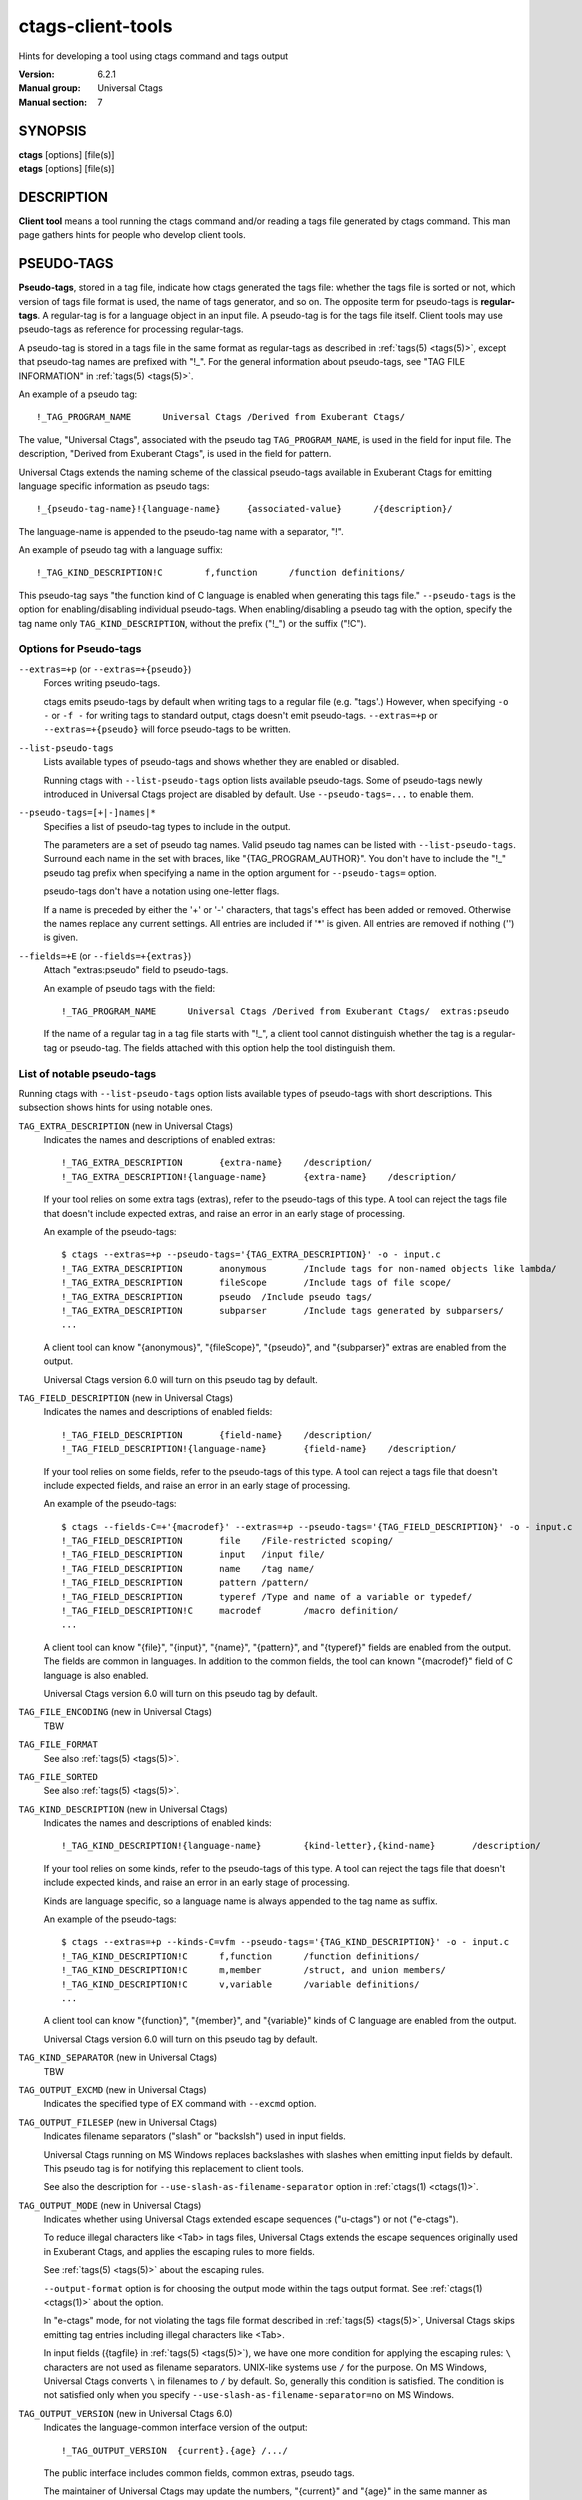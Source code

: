 .. _ctags-client-tools(7):

==============================================================
ctags-client-tools
==============================================================

Hints for developing a tool using ctags command and tags output

:Version: 6.2.1
:Manual group: Universal Ctags
:Manual section: 7

SYNOPSIS
--------
|	**ctags** [options] [file(s)]
|	**etags** [options] [file(s)]


DESCRIPTION
-----------
**Client tool** means a tool running the ctags command
and/or reading a tags file generated by ctags command.
This man page gathers hints for people who develop client tools.


PSEUDO-TAGS
-----------
**Pseudo-tags**, stored in a tag file, indicate how
ctags generated the tags file: whether the
tags file is sorted or not, which version of tags file format is used,
the name of tags generator, and so on. The opposite term for
pseudo-tags is **regular-tags**. A regular-tag is for a language
object in an input file. A pseudo-tag is for the tags file
itself. Client tools may use pseudo-tags as reference for processing
regular-tags.

A pseudo-tag is stored in a tags file in the same format as
regular-tags as described in :ref:`tags(5) <tags(5)>`, except that pseudo-tag names
are prefixed with "!_". For the general information about
pseudo-tags, see "TAG FILE INFORMATION" in :ref:`tags(5) <tags(5)>`.

An example of a pseudo tag::

	!_TAG_PROGRAM_NAME	Universal Ctags	/Derived from Exuberant Ctags/

The value, "Universal Ctags", associated with the pseudo tag ``TAG_PROGRAM_NAME``, is
used in the field for input file. The description, "Derived from
Exuberant Ctags", is used in the field for pattern.

Universal Ctags extends the naming scheme of the classical pseudo-tags
available in Exuberant Ctags for emitting language specific
information as pseudo tags::

	!_{pseudo-tag-name}!{language-name}	{associated-value}	/{description}/

The language-name is appended to the pseudo-tag name with a separator, "!".

An example of pseudo tag with a language suffix::

	!_TAG_KIND_DESCRIPTION!C	f,function	/function definitions/

This pseudo-tag says "the function kind of C language is enabled
when generating this tags file." ``--pseudo-tags`` is the option for
enabling/disabling individual pseudo-tags. When enabling/disabling a
pseudo tag with the option, specify the tag name only
``TAG_KIND_DESCRIPTION``, without the prefix ("!_") or the suffix ("!C").


Options for Pseudo-tags
~~~~~~~~~~~~~~~~~~~~~~~
``--extras=+p`` (or ``--extras=+{pseudo}``)
	Forces writing pseudo-tags.

	ctags emits pseudo-tags by default when writing tags
	to a regular file (e.g. "tags'.) However, when specifying ``-o -``
	or ``-f -`` for writing tags to standard output,
	ctags doesn't emit pseudo-tags. ``--extras=+p`` or
	``--extras=+{pseudo}`` will force pseudo-tags to be written.

``--list-pseudo-tags``
	Lists available types of pseudo-tags and shows whether they are enabled or disabled.

	Running ctags with ``--list-pseudo-tags`` option
	lists available pseudo-tags. Some of pseudo-tags newly introduced
	in Universal Ctags project are disabled by default. Use
	``--pseudo-tags=...`` to enable them.

``--pseudo-tags=[+|-]names|*``
	Specifies a list of pseudo-tag types to include in the output.

	The parameters are a set of pseudo tag names. Valid pseudo tag names
	can be listed with ``--list-pseudo-tags``. Surround each name in the set
	with braces, like "{TAG_PROGRAM_AUTHOR}". You don't have to include the "!_"
	pseudo tag prefix when specifying a name in the option argument for ``--pseudo-tags=``
	option.

	pseudo-tags don't have a notation using one-letter flags.

	If a name is preceded by either the '+' or '-' characters, that
	tags's effect has been added or removed. Otherwise the names replace
	any current settings. All entries are included if '*' is given.
	All entries are removed if nothing ('') is given.

``--fields=+E`` (or ``--fields=+{extras}``)
	Attach "extras:pseudo" field to pseudo-tags.

	An example of pseudo tags with the field::

		!_TAG_PROGRAM_NAME	Universal Ctags	/Derived from Exuberant Ctags/	extras:pseudo

	If the name of a regular tag in a tag file starts with "!_", a
	client tool cannot distinguish whether the tag is a regular-tag or
	pseudo-tag.  The fields attached with this option help the tool
	distinguish them.


List of notable pseudo-tags
~~~~~~~~~~~~~~~~~~~~~~~~~~~
Running ctags with ``--list-pseudo-tags`` option lists available types
of pseudo-tags with short descriptions. This subsection shows hints
for using notable ones.

``TAG_EXTRA_DESCRIPTION``  (new in Universal Ctags)
	Indicates the names and descriptions of enabled extras::

	  !_TAG_EXTRA_DESCRIPTION	{extra-name}	/description/
	  !_TAG_EXTRA_DESCRIPTION!{language-name}	{extra-name}	/description/

	If your tool relies on some extra tags (extras), refer to
	the pseudo-tags of this type. A tool can reject the tags file that
	doesn't include expected extras, and raise an error in an early
	stage of processing.

	An example of the pseudo-tags::

	  $ ctags --extras=+p --pseudo-tags='{TAG_EXTRA_DESCRIPTION}' -o - input.c
	  !_TAG_EXTRA_DESCRIPTION	anonymous	/Include tags for non-named objects like lambda/
	  !_TAG_EXTRA_DESCRIPTION	fileScope	/Include tags of file scope/
	  !_TAG_EXTRA_DESCRIPTION	pseudo	/Include pseudo tags/
	  !_TAG_EXTRA_DESCRIPTION	subparser	/Include tags generated by subparsers/
	  ...

	A client tool can know "{anonymous}", "{fileScope}", "{pseudo}",
	and "{subparser}" extras are enabled from the output.

	Universal Ctags version 6.0 will turn on this pseudo tag by default.

``TAG_FIELD_DESCRIPTION``  (new in Universal Ctags)
	Indicates the names and descriptions of enabled fields::

	  !_TAG_FIELD_DESCRIPTION	{field-name}	/description/
	  !_TAG_FIELD_DESCRIPTION!{language-name}	{field-name}	/description/

	If your tool relies on some fields, refer to the pseudo-tags of
	this type.  A tool can reject a tags file that doesn't include
	expected fields, and raise an error in an early stage of
	processing.

	An example of the pseudo-tags::

	  $ ctags --fields-C=+'{macrodef}' --extras=+p --pseudo-tags='{TAG_FIELD_DESCRIPTION}' -o - input.c
	  !_TAG_FIELD_DESCRIPTION	file	/File-restricted scoping/
	  !_TAG_FIELD_DESCRIPTION	input	/input file/
	  !_TAG_FIELD_DESCRIPTION	name	/tag name/
	  !_TAG_FIELD_DESCRIPTION	pattern	/pattern/
	  !_TAG_FIELD_DESCRIPTION	typeref	/Type and name of a variable or typedef/
	  !_TAG_FIELD_DESCRIPTION!C	macrodef	/macro definition/
	  ...

	A client tool can know "{file}", "{input}", "{name}", "{pattern}",
	and "{typeref}" fields are enabled from the output.
	The fields are common in languages. In addition to the common fields,
	the tool can known "{macrodef}" field of C language is also enabled.

	Universal Ctags version 6.0 will turn on this pseudo tag by default.

``TAG_FILE_ENCODING``  (new in Universal Ctags)
	TBW

``TAG_FILE_FORMAT``
	See also :ref:`tags(5) <tags(5)>`.

``TAG_FILE_SORTED``
	See also :ref:`tags(5) <tags(5)>`.

``TAG_KIND_DESCRIPTION`` (new in Universal Ctags)
	Indicates the names and descriptions of enabled kinds::

	  !_TAG_KIND_DESCRIPTION!{language-name}	{kind-letter},{kind-name}	/description/

	If your tool relies on some kinds, refer to the pseudo-tags of
	this type.  A tool can reject the tags file that doesn't include
	expected kinds, and raise an error in an early stage of
	processing.

	Kinds are language specific, so a language name is  always
	appended to the tag name as suffix.

	An example of the pseudo-tags::

	  $ ctags --extras=+p --kinds-C=vfm --pseudo-tags='{TAG_KIND_DESCRIPTION}' -o - input.c
	  !_TAG_KIND_DESCRIPTION!C	f,function	/function definitions/
	  !_TAG_KIND_DESCRIPTION!C	m,member	/struct, and union members/
	  !_TAG_KIND_DESCRIPTION!C	v,variable	/variable definitions/
	  ...

	A client tool can know "{function}", "{member}", and "{variable}"
	kinds of C language are enabled from the output.

	Universal Ctags version 6.0 will turn on this pseudo tag by default.

``TAG_KIND_SEPARATOR`` (new in Universal Ctags)
	TBW

``TAG_OUTPUT_EXCMD`` (new in Universal Ctags)
	Indicates the specified type of EX command with ``--excmd`` option.

``TAG_OUTPUT_FILESEP`` (new in Universal Ctags)
	Indicates filename separators ("slash" or "backslsh") used in input fields.

	Universal Ctags running on MS Windows replaces backslashes with slashes
	when emitting input fields by default. This pseudo tag is for
	notifying this replacement to client tools.

	See also the description for ``--use-slash-as-filename-separator``
	option in :ref:`ctags(1) <ctags(1)>`.

``TAG_OUTPUT_MODE`` (new in Universal Ctags)
	Indicates whether using Universal Ctags extended escape sequences ("u-ctags") or not ("e-ctags").

	To reduce illegal characters like <Tab> in tags files, Universal
	Ctags extends the escape sequences originally used in Exuberant
	Ctags, and applies the escaping rules to more fields.

	See :ref:`tags(5) <tags(5)>` about the escaping rules.

	``--output-format`` option is for choosing the output mode within
	the tags output format. See :ref:`ctags(1) <ctags(1)>` about the option.

	In "e-ctags" mode, for not violating the tags file format
	described in :ref:`tags(5) <tags(5)>`, Universal Ctags skips emitting tag entries
	including illegal characters like <Tab>.

	In input fields ({tagfile} in :ref:`tags(5) <tags(5)>`), we have one more
	condition for applying the escaping rules: ``\`` characters
	are not used as filename separators. UNIX-like systems use ``/``
	for the purpose. On MS Windows, Universal Ctags converts ``\``
	in filenames to ``/`` by default. So, generally this condition is
	satisfied. The condition is not satisfied only when you specify
	``--use-slash-as-filename-separator=no`` on MS Windows.

``TAG_OUTPUT_VERSION`` (new in Universal Ctags 6.0)
	Indicates the language-common interface version of the output::

	  !_TAG_OUTPUT_VERSION	{current}.{age}	/.../

	The public interface includes common fields, common extras,
	pseudo tags.

	The maintainer of Universal Ctags may update the numbers,
	"{current}" and "{age}" in the same manner as explained
	in ``TAG_PARSER_VERSION``.

``TAG_PARSER_VERSION`` (new in Universal Ctags 6.0)
	Indicates the interface version of the parser::

	  !_TAG_PARSER_VERSION!{language-name}	{current}.{age}	/.../

	The public interfaces include kinds, roles, language specific fields,
	and language specific extras.

	The maintainer of the parser for "${language-name}" may update
	the numbers, "{current}" and "{age}" in the following rules:

	* If kinds, roles, language specific fields, and/or language
	  specific extras have been added, removed or changed since last
	  release, increment "{current}".
	* If they have been added since last release, increment "{age}".
	* If they have been removed since last release, set "{age}" to 0.

	This concept is based on the versioning in **libtool**
	(`7.2 Libtool’s versioning system <https://www.gnu.org/software/libtool/manual/libtool.html#Libtool-versioning>`_.)
	In Universal Ctags, we simplified the concept with removing
	"revision" in the versioning in libtool.

	Manual pages for languages may document changes that increase
	the number of "{current}".

``TAG_PATTERN_LENGTH_LIMIT`` (new in Universal Ctags)
	TBW

``TAG_PROC_CWD`` (new in Universal Ctags)
	Indicates the working directory of ctags during processing.

	This pseudo-tag helps a client tool solve the absolute paths for
	the input files for tag entries even when they are tagged with
	relative paths.

	An example of the pseudo-tags::

	  $ cat tags
	  !_TAG_PROC_CWD	/tmp/	//
	  main	input.c	/^int main (void) { return 0; }$/;"	f	typeref:typename:int
	  ...

	From the regular tag for "main", the client tool can know the
	"main" is at "input.c".  However, it is a relative path. So if the
	directory where ctags run and the directory
	where the client tool runs are different, the client tool cannot
	find "input.c" from the file system. In that case,
	``TAG_PROC_CWD`` gives the tool a hint; "input.c" may be at "/tmp".

``TAG_PROGRAM_NAME``
	Indicates the name of program generating this tags file.

``TAG_PROGRAM_VERSION``
	Indicates the version of program generating this tags file.

``TAG_ROLE_DESCRIPTION`` (new in Universal Ctags)
	Indicates the names and descriptions of enabled roles::

	  !_TAG_ROLE_DESCRIPTION!{language-name}!{kind-name}	{role-name}	/description/

	If your tool relies on some roles, refer to the pseudo-tags of
	this type. Note that a role owned by a disabled kind is not listed
	even if the role itself is enabled.

REDUNDANT-KINDS
---------------
TBW (Write about --fields=+kKzZ)

MULTIPLE-LANGUAGES FOR AN INPUT FILE
------------------------------------
Universal ctags can run multiple parsers.
That means a parser, which supports multiple parsers (**guest parsers** or **sub-parsers**), may output tags for
different languages.

Guest parsers
~~~~~~~~~~~~~~~~~~~~~~~~~~~
A parser can run guest pursers on the areas in a source file.

Consider the following text as a source file ("input.html"):

.. code-block:: html

	<html><head>
		<script>class MyObject {}</script>
		<style type="text/css">h1.heading { color: red; }</style>
	</htad>
	<h1 class='heading'>title</h1>
	</html>

If a user doesn't specify any extras, Universal ctags emits:

.. code-block:: console

	$ ctags -o - input.html
	title	input.html	/^<h1 class='heading'>title<\/h1>$/;"	h

These is no issue here.
``running guest pursers`` extra is disabled by default.

If a user enables the ``running guest parsers`` extra with specifying
``--extras=+{guest}`` or ``--extras=+g``, Universal ctags emits:

.. code-block:: console

	$ ctags -o - --extras='{guest}' input.html
	MyObject	input.html	/class MyObject {}/;"	c
	h1.heading	input.html	/h1.heading { color: red; }/;"	c
	title	input.html	/^<h1 class='heading'>title<\/h1>$/;"	h

Universal ctags extracts the language objects for CSS and JavaScript; the HTML
parser runs JavaScript parser on the area "``<script>...</script>``" area
and CSS parser on the area "``<style ...> ...</style>``" area.

If a client tool assumes that ctags runs one parser for an input file,
the tool may tell "MyObject is a class of HTML" and/or "h1.heading is
a class of HTML" to its users. ``c`` is too few information to
tell what is "MyObject" and what is "h1.heading" correctly. The
client tool needs more information.

``language``/``l`` field can be used to show the language
for each tag.

.. code-block:: console

	$ ctags -o - --extras='{guest}' --fields=+'{language}' input.html
	MyObject	input.html	/class MyObject {}/;"	c	language:JavaScript
	h1.heading	input.html	/h1.heading { color: red; }/;"	c	language:CSS
	title	input.html	/^<h1 class='heading'>title<\/h1>$/;"	h	language:HTML

For some class tools, the ``language:`` field provides enough information.
Universal ctags can emits more self-descriptive tag file.


Enabling ``K`` field with ``--fields=+K`` option, Universal ctags uses
long-names instead of single-letter to represent kind fields:

.. code-block:: console

	$ ctags -o - --extras='{guest}' --fields=+'{language}K' input.html
	MyObject	/tmp/input.html	/class MyObject {}/;"	class	language:JavaScript
	h1.heading	/tmp/input.html	/h1.heading { color: red; }/;"	class	language:CSS
	title	/tmp/input.html	/^<h1 class='heading'>title<\/h1>$/;"	heading1	language:HTML

The long-name representation makes tag files larger.
If you want to keep a tag file small, you can make your tool utilize pseudo-tags
instead of enabling ``K`` field. Universal ctags emits the following line at the
beginning of a tags file by default:

.. code-block:: console

	$ cat ./tags
	...
	!_TAG_KIND_DESCRIPTION!CSS	c,class	/classes/
	...
	!_TAG_KIND_DESCRIPTION!HTML	c,class	/classes/
	!_TAG_KIND_DESCRIPTION!HTML	h,heading1	/H1 headings/
	...
	!_TAG_KIND_DESCRIPTION!JavaScript	c,class	/classes/
	...

From the second field of the output, a tool can know the mapping
between a single-letter for a kind and a long-name for the kind.

Universal ctags emits pseudo-tags to tag files by default. However, if
you make ctags emit to standard output with ``-o -`` or ``-f -``
option, ctags doesn't print pseudo-tags.  ``pseudo``/``p`` extra
forces emitting.

.. code-block:: console

	$ ctags -o - --extras='{guest}{pseudo}' --fields=+'{language}' input.html
	...
	!_TAG_KIND_DESCRIPTION!CSS	c,class	/classes/
	...
	!_TAG_KIND_DESCRIPTION!HTML	c,class	/classes/
	!_TAG_KIND_DESCRIPTION!HTML	h,heading1	/H1 headings/
	...
	!_TAG_KIND_DESCRIPTION!JavaScript	c,class	/classes/
	...

Sub-parsers
~~~~~~~~~~~~~~~~~~~~~~~~~~~
TBW

UTILIZING READTAGS
-----------------------------------
See :ref:`readtags(1) <readtags(1)>` to know how to use readtags. This section is for discussing
some notable topics for client tools.

Build Filter/Sorter Expressions
~~~~~~~~~~~~~~~~~~~~~~~~~~~~~~~
Certain escape sequences in expressions are recognized by readtags. For
example, when searching for a tag that matches ``a\?b``, if using a filter
expression like ``'(eq? $name "a\?b")'``, since ``\?`` is translated into a
single ``?`` by readtags, it actually searches for ``a?b``.

Another problem is: If the client tools talks to readtags not by subprocess
directly, but through a shell, then if a single quote appear in filter
expressions (which is also wrapped by single quotes), it terminates the
expression, producing broken expressions, and may even cause unintended shell
injection. Single quotes can be escaped using ``'"'"'``.

So, client tools need to:

* Replace ``\`` by ``\\``
* Replace ``'`` by ``'"'"'``, if it talks to readtags through a shell.

inside the expressions. If the expression also contains strings, ``"`` in the
strings needs to be replaced by ``\"``.

Another thing to notice is that missing fields are represented by ``#f``, and
applying string operators to them will produce an error. You should always
check if a field is missing before applying string operators. See the
"Filtering" section in :ref:`readtags(1) <readtags(1)>` to know how to do this. Run "readtags -H
filter" to see which operators take string arguments.

Build Filter/Sorter Expressions using Lisp Languages
~~~~~~~~~~~~~~~~~~~~~~~~~~~~~~~~~~~~~~~~~~~~~~~~~~~~
Client tools written in Lisp could build the expression using lists. ``prin1``
(in Common Lisp style Lisps) and ``write`` (in Scheme style Lisps) can
translate the list into a string that can be directly used. For example, in
EmacsLisp:

.. code-block:: EmacsLisp

   (let ((name "hi"))
     (prin1 `(eq? $name ,name)))
   => "(eq\\? $name "hi")"

The "?" is escaped, and readtags can handle it.

Escape sequences produced by ``write`` in Scheme style Lisps are exactly those
supported by readtags, so any legal readtags expressions can be used. Common
Lisp style Lisps may produce escape sequences that are unrecgonized by
readtags, like ``\#``, so symbols that contain "#" can't be used. Readtags
provides some aliases for these Lisps, so they should:

* Use ``true`` for ``#t``.
* Use ``false`` for ``#f``.
* Use ``nil`` or ``()`` for ``()``.
* Use ``(string->regexp "PATTERN")`` for ``#/PATTERN/``. Use
  ``(string->regexp "PATTERN" :case-fold true)`` for ``#/PATTERN/i``. Notice
  that ``string->regexp`` doesn't require escaping "/" in the pattern.

Notice that if the client tool talks to readtags through a shell, then in the
produced string, ``'`` still needs to be replaced by ``'"'"'`` to prevent
broken expressions and shell injection.

Parse Readtags Output
~~~~~~~~~~~~~~~~~~~~~
In the output of readtags, tabs can appear in all field values (e.g., the tag
name itself could contain tabs), which makes it hard to split the line into
fields. Client tools should use the ``-E`` option, which keeps the escape
sequences in the tags file, so the only field that could contain tabs is the
pattern field.

The pattern field could:

- Use a line number. It will look like ``number;"`` (e.g. ``10;"``).
- Use a search pattern. It will look like ``/pattern/;"`` or ``?pattern?;"``.
  Notice that the search pattern could contain tabs.
- Combine these two, like ``number;/pattern/;"`` or ``number;?pattern?;"``.

These are true for tags files using extended format, which is the default one.
The legacy format (i.e. ``--format=1``) doesn't include the semicolons. It's
old and barely used, so we won't discuss it here.

Client tools could split the line using the following steps:

* Find the first 2 tabs in the line, so we get the name and input field.
* From the 2nd tab:

  * If a ``/`` follows, then the pattern delimiter is ``/``.
  * If a ``?`` follows, then the pattern delimiter is ``?``.
  * If a number follows, then:

	* If a ``;/`` follows the number, then the delimiter is ``/``.
	* If a ``;?`` follows the number, then the delimiter is ``?``.
	* If a ``;"`` follows the number, then the field uses only line number, and
	  there's no pattern delimiter (since there's no regex pattern). In this
	  case the pattern field ends at the 3rd tab.

* After the opening delimiter, find the next unescaped pattern delimiter, and
  that's the closing delimiter. It will be followed by ``;"`` and then a tab.
  That's the end of the pattern field. By "unescaped pattern delimiter", we
  mean there's an even number (including 0) of backslashes before it.
* From here, split the rest of the line into fields by tabs.

Then, the escape sequences in fields other than the pattern field should be
translated. See "Proposal" in :ref:`tags(5) <tags(5)>` to know about all the escape sequences.

Make Use of the Pattern Field
~~~~~~~~~~~~~~~~~~~~~~~~~~~~~

The pattern field specifies how to find a tag in its source file. The code
generating this field seems to have a long history, so there are some pitfalls
and it's a bit hard to handle. A client tool could simply require the ``line:``
field and jump to the line it specifies, to avoid using the pattern field. But
anyway, we'll discuss how to make the best use of it here.

You should take the words here merely as suggestions, and not standards. A
client tool could definitely develop better (or simpler) ways to use the
pattern field.

From the last section, we know the pattern field could contain a line number
and a search pattern. When it only contains the line number, handling it is
easy: you simply go to that line.

The search pattern resembles an EX command, but as we'll see later, it's
actually not a valid one, so some manual work are required to process it.

The search pattern could look like ``/pat/``, called "forward search pattern",
or ``?pat?``, called "backward search pattern". Using a search pattern means
even if the source file is updated, as long as the part containing the tag
doesn't change, we could still locate the tag correctly by searching.

When the pattern field only contains the search pattern, you just search for
it. The search direction (forward/backward) doesn't matter, as it's decided
solely by whether the ``-B`` option is enabled, and not the actual context. You
could always start the search from say the beginning of the file.

When both the search pattern and the line number are presented, you could make
good use of the line number, by going to the line first, then searching for the
nearest occurrence of the pattern. A way to do this is to search both forward
and backward for the pattern, and when there is a occurrence on both sides, go
to the nearer one.

What's good about this is when there are multiple identical lines in the source
file (e.g. the COMMON block in Fortran), this could help us find the correct
one, even after the source file is updated and the tag position is shifted by a
few lines.

Now let's discuss how to search for the pattern. After you trim the ``/`` or
``?`` around it, the pattern resembles a regex pattern. It should be a regex
pattern, as required by being a valid EX command, but it's actually not, as
you'll see below.

It could begin with a ``^``, which means the pattern starts from the beginning
of a line. It could also end with an *unescaped* ``$`` which means the pattern
ends at the end of a line. Let's keep this information, and trim them too.

Now the remaining part is the actual string containing the tag. Some characters
are escaped:

* ``\``.
* ``$``, but only at the end of the string.
* ``/``, but only in forward search patterns.
* ``?``, but only in backward search patterns.

You need to unescape these to get the literal string. Now you could convert
this literal string to a regexp that matches it (by escaping, like
``re.escape`` in Python or ``regexp-quote`` in Elisp), and assemble it with
``^`` or ``$`` if the pattern originally has it, and finally search for the tag
using this regexp.

Remark: About a Previous Format of the Pattern Field
~~~~~~~~~~~~~~~~~~~~~~~~~~~~~~~~~~~~~~~~~~~~~~~~~~~~

In some earlier versions of Universal Ctags, the line number in the pattern
field is the actual line number minus one, for forward search patterns; or plus
one, for backward search patterns. The idea is to resemble an EX command: you
go to the line, then search forward/backward for the pattern, and you can
always find the correct one. But this denies the purpose of using a search
pattern: to tolerate file updates. For example, the tag is at line 50,
according to this scheme, the pattern field should be::

	49;/pat/;"

Then let's assume that some code above are removed, and the tag is now at
line 45. Now you can't find it if you search forward from line 49.

Due to this reason, Universal Ctags turns to use the actual line number. A
client tool could distinguish them by the ``TAG_OUTPUT_EXCMD`` pseudo tag, it's
"combine" for the old scheme, and "combineV2" for the present scheme. But
probably there's no need to treat them differently, since "search for the
nearest occurrence from the line" gives good result on both schemes.

JSON OUTPUT
-----------
See :ref:`ctags-json-output(5) <ctags-json-output(5)>`.

CHANGES
-----------

Version 6.0
~~~~~~~~~~~
* ctags enables ``TAG_KIND_DESCRIPTION``, ``TAG_ROLE_DESCRIPTION``,
  ``TAG_FIELD_DESCRIPTION``, and ``TAG_EXTRA_DESCRIPTION`` pseudo tags by default.
* ``TAG_PARSER_VERSION`` is introduced.

SEE ALSO
--------
:ref:`ctags(1) <ctags(1)>`, :ref:`ctags-lang-python(7) <ctags-lang-python(7)>`, :ref:`ctags-incompatibilities(7) <ctags-incompatibilities(7)>`, :ref:`tags(5) <tags(5)>`, :ref:`ctags-json-output(5) <ctags-json-output(5)>`, :ref:`readtags(1) <readtags(1)>`,
`7.2 Libtool’s versioning system <https://www.gnu.org/software/libtool/manual/libtool.html#Libtool-versioning>`
